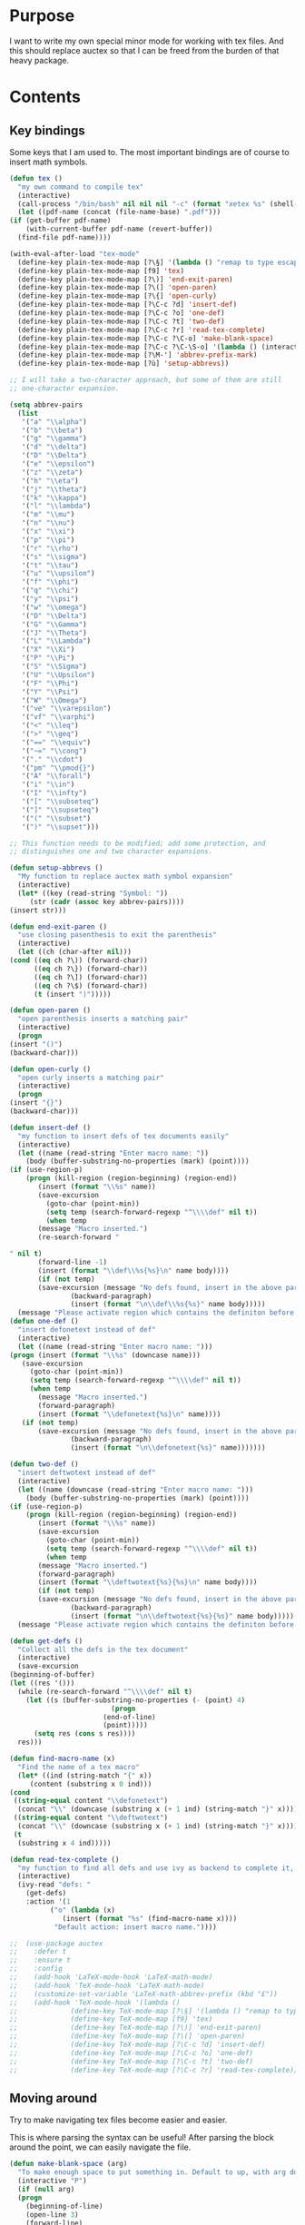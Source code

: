 * Purpose
  I want to write my own special minor mode for working with tex
  files. And this should replace auctex so that I can be freed from
  the burden of that heavy package.
* Contents
** Key bindings
   Some keys that I am used to.
   The most important bindings are of course to insert math symbols.

   #+BEGIN_SRC emacs-lisp
     (defun tex ()
       "my own command to compile tex"
       (interactive)
       (call-process "/bin/bash" nil nil nil "-c" (format "xetex %s" (shell-quote-argument buffer-file-name)))
       (let ((pdf-name (concat (file-name-base) ".pdf")))
	 (if (get-buffer pdf-name)
	     (with-current-buffer pdf-name (revert-buffer))
	   (find-file pdf-name))))

     (with-eval-after-load "tex-mode"
       (define-key plain-tex-mode-map [?\§] '(lambda () "remap to type escape key" (interactive) (insert "\\")))
       (define-key plain-tex-mode-map [f9] 'tex)
       (define-key plain-tex-mode-map [?\)] 'end-exit-paren)
       (define-key plain-tex-mode-map [?\(] 'open-paren)
       (define-key plain-tex-mode-map [?\{] 'open-curly)
       (define-key plain-tex-mode-map [?\C-c ?d] 'insert-def)
       (define-key plain-tex-mode-map [?\C-c ?o] 'one-def)
       (define-key plain-tex-mode-map [?\C-c ?t] 'two-def)
       (define-key plain-tex-mode-map [?\C-c ?r] 'read-tex-complete)
       (define-key plain-tex-mode-map [?\C-c ?\C-o] 'make-blank-space)
       (define-key plain-tex-mode-map [?\C-c ?\C-\S-o] '(lambda () (interactive) (make-blank-space 4)))
       (define-key plain-tex-mode-map [?\M-'] 'abbrev-prefix-mark)
       (define-key plain-tex-mode-map [?ù] 'setup-abbrevs))

     ;; I will take a two-character approach, but some of them are still
     ;; one-character expansion.

     (setq abbrev-pairs
	   (list
	    '("a" "\\alpha")
	    '("b" "\\beta")
	    '("g" "\\gamma")
	    '("d" "\\delta")
	    '("D" "\\Delta")
	    '("e" "\\epsilon")
	    '("z" "\\zeta")
	    '("h" "\\eta")
	    '("j" "\\theta")
	    '("k" "\\kappa")
	    '("l" "\\lambda")
	    '("m" "\\mu")
	    '("n" "\\nu")
	    '("x" "\\xi")
	    '("p" "\\pi")
	    '("r" "\\rho")
	    '("s" "\\sigma")
	    '("t" "\\tau")
	    '("u" "\\upsilon")
	    '("f" "\\phi")
	    '("q" "\\chi")
	    '("y" "\\psi")
	    '("w" "\\omega")
	    '("D" "\\Delta")
	    '("G" "\\Gamma")
	    '("J" "\\Theta")
	    '("L" "\\Lambda")
	    '("X" "\\Xi")
	    '("P" "\\Pi")
	    '("S" "\\Sigma")
	    '("U" "\\Upsilon")
	    '("F" "\\Phi")
	    '("Y" "\\Psi")
	    '("W" "\\Omega")
	    '("ve" "\\varepsilon")
	    '("vf" "\\varphi")
	    '("<" "\\leq")
	    '(">" "\\geq")
	    '("==" "\\equiv")
	    '("~=" "\\cong")
	    '("." "\\cdot")
	    '("pm" "\\pmod{}")
	    '("A" "\\forall")
	    '("i" "\\in")
	    '("I" "\\infty")
	    '("[" "\\subseteq")
	    '("]" "\\supseteq")
	    '("(" "\\subset")
	    '(")" "\\supset")))

     ;; This function needs to be modified; add some protection, and
     ;; distinguishes one and two character expansions.

     (defun setup-abbrevs ()
       "My function to replace auctex math symbol expansion"
       (interactive)
       (let* ((key (read-string "Symbol: "))
	      (str (cadr (assoc key abbrev-pairs))))
	 (insert str)))

     (defun end-exit-paren ()
       "use closing pasenthesis to exit the parenthesis"
       (interactive)
       (let ((ch (char-after nil)))
	 (cond ((eq ch ?\)) (forward-char))
	       ((eq ch ?\}) (forward-char))
	       ((eq ch ?\]) (forward-char))
	       ((eq ch ?\$) (forward-char))
	       (t (insert ")")))))

     (defun open-paren ()
       "open parenthesis inserts a matching pair"
       (interactive)
       (progn
	 (insert "()")
	 (backward-char)))

     (defun open-curly ()
       "open curly inserts a matching pair"
       (interactive)
       (progn
	 (insert "{}")
	 (backward-char)))

     (defun insert-def ()
       "my function to insert defs of tex documents easily"
       (interactive)
       (let ((name (read-string "Enter macro name: "))
	     (body (buffer-substring-no-properties (mark) (point))))
	 (if (use-region-p)
	     (progn (kill-region (region-beginning) (region-end))
		    (insert (format "\\%s" name))
		    (save-excursion
		      (goto-char (point-min))
		      (setq temp (search-forward-regexp "^\\\\def" nil t))
		      (when temp
			(message "Macro inserted.")
			(re-search-forward "

     " nil t)
			(forward-line -1)
			(insert (format "\\def\\%s{%s}\n" name body))))
		    (if (not temp)
			(save-excursion (message "No defs found, insert in the above paragragh.")
					(backward-paragraph)
					(insert (format "\n\\def\\%s{%s}" name body)))))
	   (message "Please activate region which contains the definiton before inserting the def"))))
     (defun one-def ()
       "insert defonetext instead of def"
       (interactive)
       (let ((name (read-string "Enter macro name: ")))
	 (progn (insert (format "\\%s" (downcase name)))
		(save-excursion
		  (goto-char (point-min))
		  (setq temp (search-forward-regexp "^\\\\def" nil t))
		  (when temp
		    (message "Macro inserted.")
		    (forward-paragraph)
		    (insert (format "\\defonetext{%s}\n" name))))
		(if (not temp)
		    (save-excursion (message "No defs found, insert in the above paragragh.")
				    (backward-paragraph)
				    (insert (format "\n\\defonetext{%s}" name)))))))

     (defun two-def ()
       "insert deftwotext instead of def"
       (interactive)
       (let ((name (downcase (read-string "Enter macro name: ")))
	     (body (buffer-substring-no-properties (mark) (point))))
	 (if (use-region-p)
	     (progn (kill-region (region-beginning) (region-end))
		    (insert (format "\\%s" name))
		    (save-excursion
		      (goto-char (point-min))
		      (setq temp (search-forward-regexp "^\\\\def" nil t))
		      (when temp
			(message "Macro inserted.")
			(forward-paragraph)
			(insert (format "\\deftwotext{%s}{%s}\n" name body))))
		    (if (not temp)
			(save-excursion (message "No defs found, insert in the above paragragh.")
					(backward-paragraph)
					(insert (format "\n\\deftwotext{%s}{%s}" name body)))))
	   (message "Please activate region which contains the definiton before inserting the def"))))

     (defun get-defs ()
       "Collect all the defs in the tex document"
       (interactive)
       (save-excursion
	 (beginning-of-buffer)
	 (let ((res '()))
	   (while (re-search-forward "^\\\\def" nil t)
	     (let ((s (buffer-substring-no-properties (- (point) 4)
						      (progn
							(end-of-line)
							(point)))))
	       (setq res (cons s res))))
	   res)))

     (defun find-macro-name (x)
       "Find the name of a tex macro"
       (let* ((ind (string-match "{" x))
	      (content (substring x 0 ind)))
	 (cond
	  ((string-equal content "\\defonetext")
	   (concat "\\" (downcase (substring x (+ 1 ind) (string-match "}" x)))))
	  ((string-equal content "\\deftwotext")
	   (concat "\\" (downcase (substring x (+ 1 ind) (string-match "}" x)))))
	  (t
	   (substring x 4 ind)))))

     (defun read-tex-complete ()
       "my function to find all defs and use ivy as backend to complete it, assuming all defs come at the beginning of line"
       (interactive)
       (ivy-read "defs: "
		 (get-defs)
		 :action '(1
			   ("o" (lambda (x)
				  (insert (format "%s" (find-macro-name x))))
			    "Default action: insert macro name."))))

     ;;  (use-package auctex
     ;;    :defer t
     ;;    :ensure t
     ;;    :config
     ;;    (add-hook 'LaTeX-mode-hook 'LaTeX-math-mode)
     ;;    (add-hook 'TeX-mode-hook 'LaTeX-math-mode)
     ;;    (customize-set-variable 'LaTeX-math-abbrev-prefix (kbd "£"))
     ;;    (add-hook 'TeX-mode-hook '(lambda ()
     ;;				(define-key TeX-mode-map [?\§] '(lambda () "remap to type escape key" (interactive) (insert "\\")))
     ;;				(define-key TeX-mode-map [f9] 'tex)
     ;;				(define-key TeX-mode-map [?\)] 'end-exit-paren)
     ;;				(define-key TeX-mode-map [?\(] 'open-paren)
     ;;				(define-key TeX-mode-map [?\C-c ?d] 'insert-def)
     ;;				(define-key TeX-mode-map [?\C-c ?o] 'one-def)
     ;;				(define-key TeX-mode-map [?\C-c ?t] 'two-def)
     ;;				(define-key TeX-mode-map [?\C-c ?r] 'read-tex-complete))))
   #+END_SRC
** Moving around
   Try to make navigating tex files become easier and easier.
   
   This is where parsing the syntax can be useful! After parsing the
   block around the point, we can easily navigate the file.

   #+BEGIN_SRC emacs-lisp
     (defun make-blank-space (arg)
       "To make enough space to put something in. Default to up, with arg down"
       (interactive "P")
       (if (null arg)
	   (progn
	     (beginning-of-line)
	     (open-line 3)
	     (forward-line)
	     (indent-according-to-mode))
	 (progn
	   (end-of-line)
	   (open-line 3)
	   (forward-line 2)
	   (indent-according-to-mode))))
   #+END_SRC
